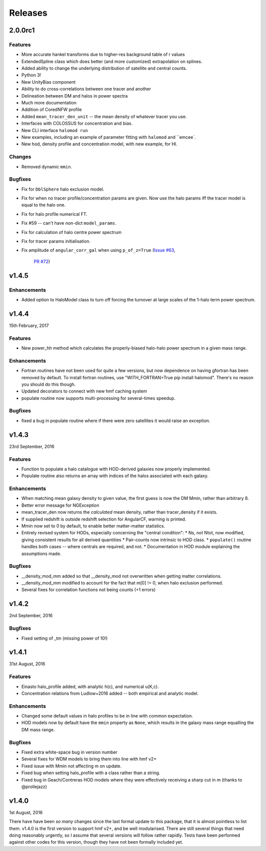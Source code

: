 Releases
========

2.0.0rc1
--------

Features
++++++++

* More accurate hankel transforms due to higher-res background table of r values
* ExtendedSpline class which does better (and more customized) extrapolation on splines.
* Added ability to change the underlying distribution of satellite and central counts.
* Python 3!
* New UnityBias component
* Ability to do cross-correlations between one tracer and another
* Delineation between DM and halos in power spectra
* Much more documentation
* Addition of CoredNFW profile
* Added ``mean_tracer_den_unit`` -- the mean density of whatever tracer you use.
* Interfaces with COLOSSUS for concentration and bias.
* New CLI interface ``halomod run``
* New examples, including an example of parameter fitting with ``halomod`` and ``emcee`.
* New hod, density profile and concentration model, with new example, for HI.

Changes
+++++++

* Removed dynamic ``mmin``.

Bugfixes
++++++++

* Fix for ``DblSphere`` halo exclusion model.
* Fix for when no tracer profile/concentration params are given. Now use the halo params
  iff the tracer model is equal to the halo one.
* Fix for halo profile numerical FT.
* Fix #59 -- can't have non-dict ``model_params``.
* Fix for calculation of halo centre power spectrum
* Fix for tracer params initialisation.
* Fix amplitude of ``angular_corr_gal`` when using ``p_of_z=True``
  (`Issue #63 <https://github.com/steven-murray/halomod/issues/63>`_,
   `PR #72 <https://github.com/steven-murray/halomod/pull/72>`_)

v1.4.5
------
Enhancements
++++++++++++
* Added option to HaloModel class to turn off forcing the turnover at large scales of the 1-halo term power spectrum.


v1.4.4
------
15th February, 2017

Features
++++++++
* New power_hh method which calculates the properly-biased halo-halo power spectrum in a given mass range.

Enhancements
++++++++++++
* Fortran routines have not been used for quite a few versions, but now dependence on having gfortran has been
  removed by default. To install fortran routines, use "WITH_FORTRAN=True pip install halomod". There's no reason
  you should do this though.
* Updated decorators to connect with new hmf caching system
* populate routine now supports multi-processing for several-times speedup.

Bugfixes
++++++++
* fixed a bug in populate routine where if there were zero satellites it would raise an exception.


v1.4.3
------
23rd September, 2016

Features
++++++++
* Function to populate a halo catalogue with HOD-derived galaxies now properly implemented.
* Populate routine also returns an array with indices of the halos associated with each galaxy.

Enhancements
++++++++++++
* When matching mean galaxy density to given value, the first guess is now the DM Mmin, rather than arbitrary 8.
* Better error message for NGException
* mean_tracer_den now returns the *calculated* mean density, rather than tracer_density if it exists.
* If supplied redshift is outside redshift selection for AngularCF, warning is printed.
* Mmin now set to 0 by default, to enable better matter-matter statistics.
* Entirely revised system for HODs, especially concerning the "central condition":
  * Ns, not Ntot, now modified, giving consistent results for all derived quantities
  * Pair-counts now intrinsic to HOD class.
  * ``populate()`` routine handles both cases -- where centrals are required, and not.
  * Documentation in HOD module explaining the assumptions made.

Bugfixes
++++++++
* __density_mod_mm added so that __density_mod not overwritten when getting matter correlations.
* __density_mod_mm modified to account for the fact that m[0] != 0, when halo exclusion performed.
* Several fixes for correlation functions not being counts (+1 errors)



v1.4.2
------
2nd September, 2016

Bugfixes
++++++++
* Fixed setting of _tm (missing power of 10!)


v1.4.1
------
31st August, 2016

Features
++++++++
* Einasto halo_profile added, with analytic h(c), and numerical u(K,c).
* Concentration relations from Ludlow+2016 added -- both empirical and analytic model.

Enhancements
++++++++++++
* Changed some default values in halo profiles to be in line with common expectation.
* HOD models now by default have the ``mmin`` property as ``None``, which results in the galaxy mass range
  equalling the DM mass range.

Bugfixes
++++++++
* Fixed extra white-space bug in version number
* Several fixes for WDM models to bring them into line with hmf v2+
* Fixed issue with Mmin not affecting m on update.
* Fixed bug when setting halo_profile with a class rather than a string.
* Fixed bug in Geach/Contreras HOD models where they were effectively receiving a sharp cut in m (thanks to @prollejazz)

v1.4.0
------
1st August, 2016

There have have been *so many* changes since the last formal update to this package, that
it is almost pointless to list them. v1.4.0 is the first version to support hmf v2+, and
be well modularised. There are still several things that need doing reasonably urgently,
so I assume that several versions will follow rather rapidly. Tests have been performed
against other codes for this version, though they have not been formally included yet.

